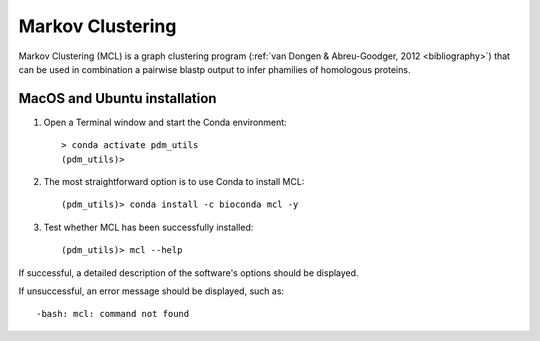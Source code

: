 .. _install_mcl:

Markov Clustering
=================

Markov Clustering (MCL) is a graph clustering program (:ref:`van Dongen & Abreu-Goodger, 2012 <bibliography>`) that
can be used in combination a pairwise blastp output to infer phamilies of homologous proteins.

MacOS and Ubuntu installation
*****************************

#. Open a Terminal window and start the Conda environment::

    > conda activate pdm_utils
    (pdm_utils)>

#. The most straightforward option is to use Conda to install MCL::

    (pdm_utils)> conda install -c bioconda mcl -y

#. Test whether MCL has been successfully installed::

    (pdm_utils)> mcl --help

If successful, a detailed description of the software's options should be displayed.

If unsuccessful, an error message should be displayed, such as::

        -bash: mcl: command not found

